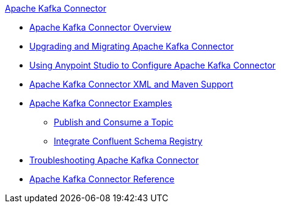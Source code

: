 .xref:index.adoc[Apache Kafka Connector]
* xref:index.adoc[Apache Kafka Connector Overview]
* xref:kafka-connector-upgrade-migrate.adoc[Upgrading and Migrating Apache Kafka Connector]
* xref:kafka-connector-studio.adoc[Using Anypoint Studio to Configure Apache Kafka Connector]
* xref:kafka-connector-xml-maven.adoc[Apache Kafka Connector XML and Maven Support]
* xref:kafka-connector-examples.adoc[Apache Kafka Connector Examples]
** xref:kafka-connector-publish-consume-example.adoc[Publish and Consume a Topic]
** xref:kafka-connector-configure-confluent-example.adoc[Integrate Confluent Schema Registry]
* xref:kafka-connector-troubleshooting.adoc[Troubleshooting Apache Kafka Connector]
* xref:kafka-connector-reference.adoc[Apache Kafka Connector Reference]
